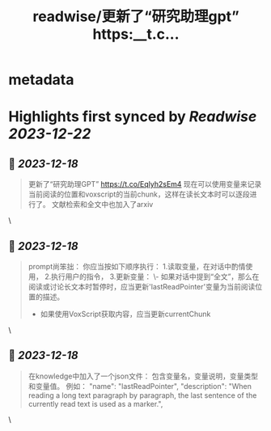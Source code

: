 :PROPERTIES:
:title: readwise/更新了“研究助理gpt” https:__t.c...
:END:


* metadata
:PROPERTIES:
:author: [[goldengrape on Twitter]]
:full-title: "更新了“研究助理gpt” https://t.c..."
:category: [[tweets]]
:url: https://twitter.com/goldengrape/status/1736481137965531537
:image-url: https://pbs.twimg.com/profile_images/1348266678430302210/dKh2ImrQ.jpg
:END:

* Highlights first synced by [[Readwise]] [[2023-12-22]]
** 📌 [[2023-12-18]]
#+BEGIN_QUOTE
更新了“研究助理GPT”
https://t.co/Eqlyh2sEm4
现在可以使用变量来记录当前阅读的位置和voxscript的当前chunk，这样在读长文本时可以逐段进行了。
文献检索和全文中也加入了arxiv 
#+END_QUOTE\
** 📌 [[2023-12-18]]
#+BEGIN_QUOTE
prompt尚笨拙：
你应当按如下顺序执行：
1.读取变量，在对话中酌情使用，
2.执行用户的指令，
3.更新变量：
   \- 如果对话中提到“全文”，那么在阅读或讨论长文本时暂停时，应当更新'lastReadPointer'变量为当前阅读位置的描述。
   - 如果使用VoxScript获取内容，应当更新currentChunk 
#+END_QUOTE\
** 📌 [[2023-12-18]]
#+BEGIN_QUOTE
在knowledge中加入了一个json文件：
包含变量名，变量说明，变量类型和变量值。
例如：
"name": "lastReadPointer",
"description": "When reading a long text paragraph by paragraph, the last sentence of the currently read text is used as a marker.", 
#+END_QUOTE\